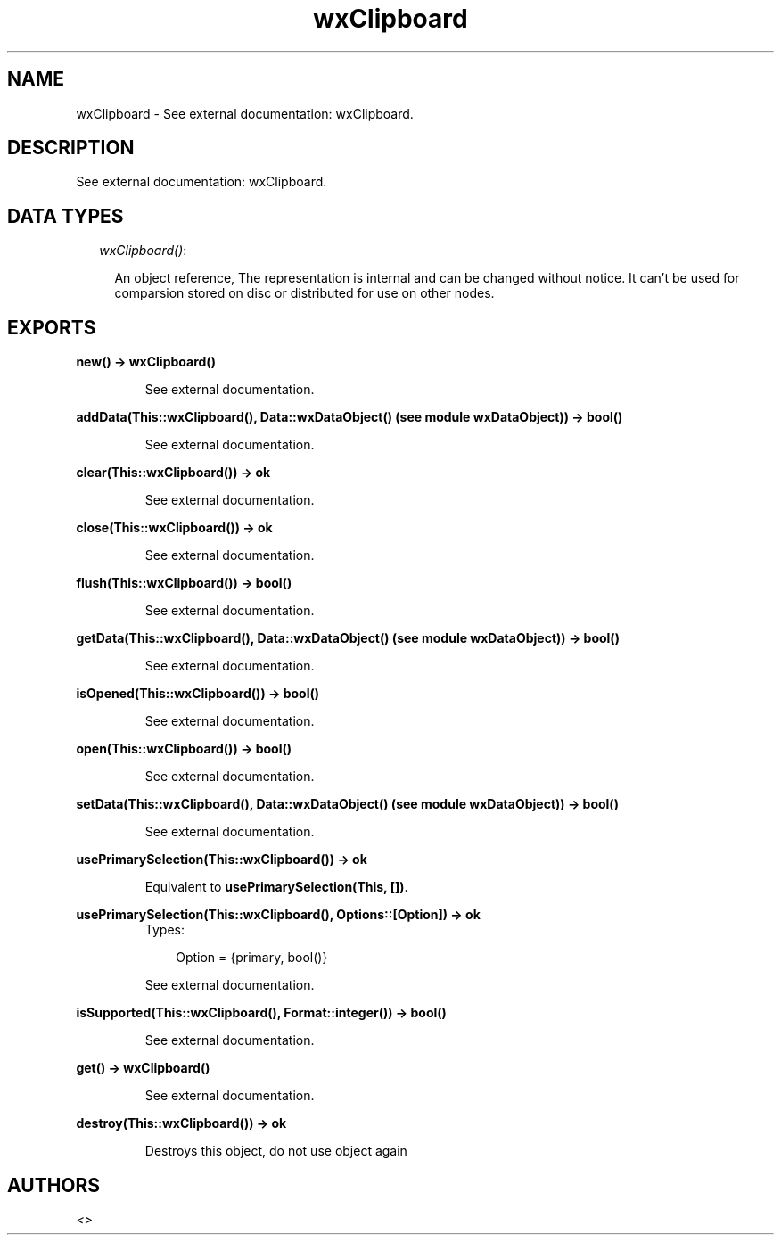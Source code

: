 .TH wxClipboard 3 "wxErlang 0.99" "" "Erlang Module Definition"
.SH NAME
wxClipboard \- See external documentation: wxClipboard.
.SH DESCRIPTION
.LP
See external documentation: wxClipboard\&.
.SH "DATA TYPES"

.RS 2
.TP 2
.B
\fIwxClipboard()\fR\&:

.RS 2
.LP
An object reference, The representation is internal and can be changed without notice\&. It can\&'t be used for comparsion stored on disc or distributed for use on other nodes\&.
.RE
.RE
.SH EXPORTS
.LP
.B
new() -> wxClipboard()
.br
.RS
.LP
See external documentation\&.
.RE
.LP
.B
addData(This::wxClipboard(), Data::wxDataObject() (see module wxDataObject)) -> bool()
.br
.RS
.LP
See external documentation\&.
.RE
.LP
.B
clear(This::wxClipboard()) -> ok
.br
.RS
.LP
See external documentation\&.
.RE
.LP
.B
close(This::wxClipboard()) -> ok
.br
.RS
.LP
See external documentation\&.
.RE
.LP
.B
flush(This::wxClipboard()) -> bool()
.br
.RS
.LP
See external documentation\&.
.RE
.LP
.B
getData(This::wxClipboard(), Data::wxDataObject() (see module wxDataObject)) -> bool()
.br
.RS
.LP
See external documentation\&.
.RE
.LP
.B
isOpened(This::wxClipboard()) -> bool()
.br
.RS
.LP
See external documentation\&.
.RE
.LP
.B
open(This::wxClipboard()) -> bool()
.br
.RS
.LP
See external documentation\&.
.RE
.LP
.B
setData(This::wxClipboard(), Data::wxDataObject() (see module wxDataObject)) -> bool()
.br
.RS
.LP
See external documentation\&.
.RE
.LP
.B
usePrimarySelection(This::wxClipboard()) -> ok
.br
.RS
.LP
Equivalent to \fBusePrimarySelection(This, [])\fR\&\&.
.RE
.LP
.B
usePrimarySelection(This::wxClipboard(), Options::[Option]) -> ok
.br
.RS
.TP 3
Types:

Option = {primary, bool()}
.br
.RE
.RS
.LP
See external documentation\&.
.RE
.LP
.B
isSupported(This::wxClipboard(), Format::integer()) -> bool()
.br
.RS
.LP
See external documentation\&.
.RE
.LP
.B
get() -> wxClipboard()
.br
.RS
.LP
See external documentation\&.
.RE
.LP
.B
destroy(This::wxClipboard()) -> ok
.br
.RS
.LP
Destroys this object, do not use object again
.RE
.SH AUTHORS
.LP

.I
<>